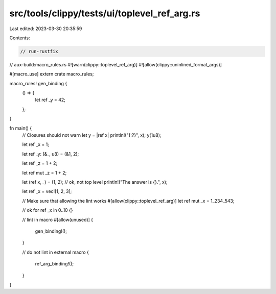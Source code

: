 src/tools/clippy/tests/ui/toplevel_ref_arg.rs
=============================================

Last edited: 2023-03-30 20:35:59

Contents:

.. code-block:: rs

    // run-rustfix
// aux-build:macro_rules.rs
#![warn(clippy::toplevel_ref_arg)]
#![allow(clippy::uninlined_format_args)]

#[macro_use]
extern crate macro_rules;

macro_rules! gen_binding {
    () => {
        let ref _y = 42;
    };
}

fn main() {
    // Closures should not warn
    let y = |ref x| println!("{:?}", x);
    y(1u8);

    let ref _x = 1;

    let ref _y: (&_, u8) = (&1, 2);

    let ref _z = 1 + 2;

    let ref mut _z = 1 + 2;

    let (ref x, _) = (1, 2); // ok, not top level
    println!("The answer is {}.", x);

    let ref _x = vec![1, 2, 3];

    // Make sure that allowing the lint works
    #[allow(clippy::toplevel_ref_arg)]
    let ref mut _x = 1_234_543;

    // ok
    for ref _x in 0..10 {}

    // lint in macro
    #[allow(unused)]
    {
        gen_binding!();
    }

    // do not lint in external macro
    {
        ref_arg_binding!();
    }
}


